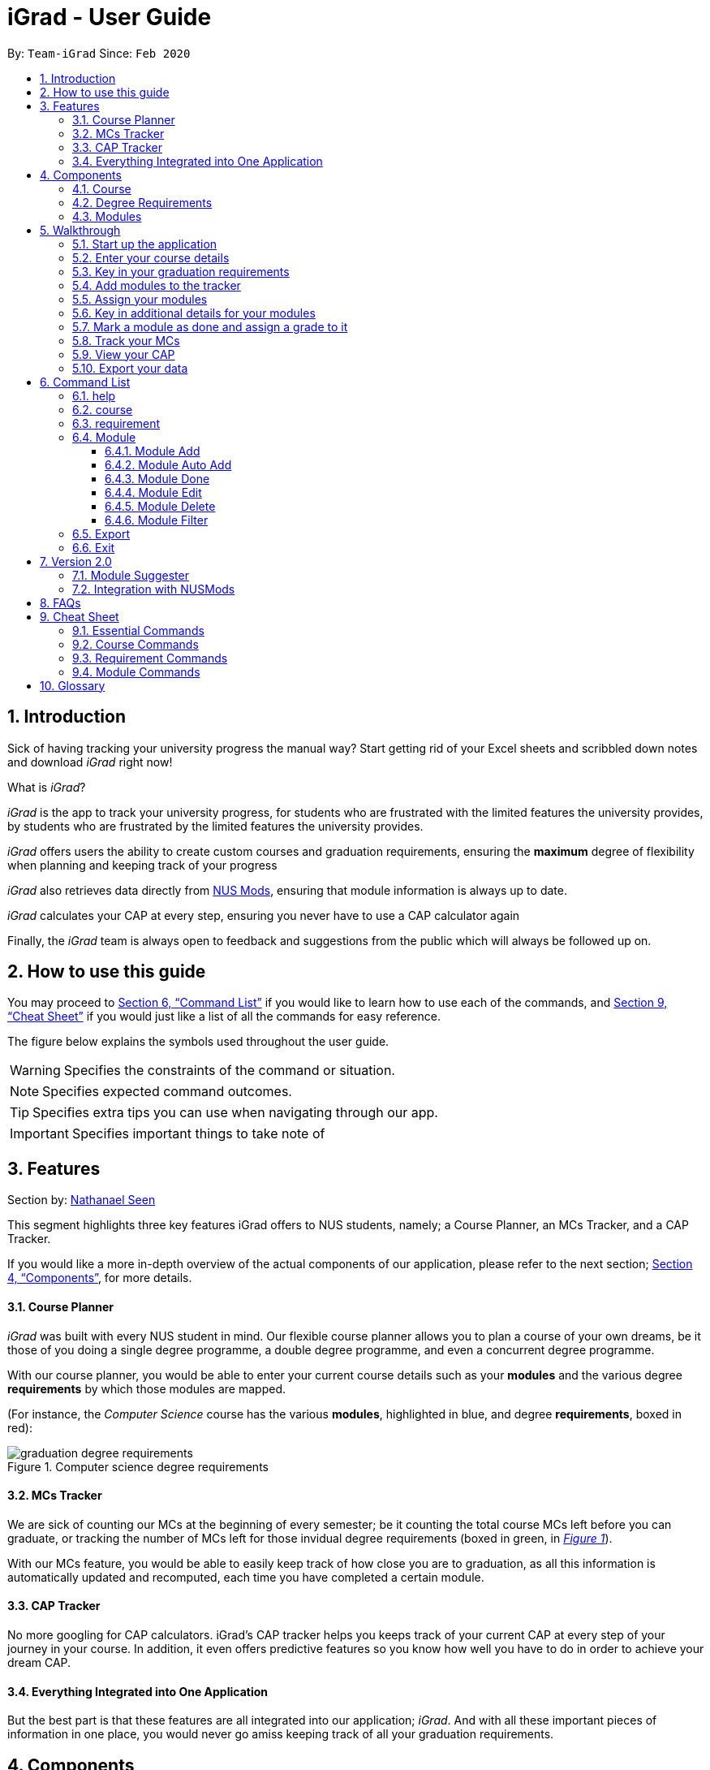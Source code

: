 = iGrad - User Guide
:site-section: UserGuide
:toc:
:toc-title:
:toc-placement: preamble
:toclevels: 3
:sectnums:
:imagesDir: images
:stylesDir: stylesheets
:xrefstyle: full
:experimental:
ifdef::env-github[]
:tip-caption: :bulb:
:note-caption: :information_source:
:important-caption: :heavy_exclamation_mark:
:caution-caption: :fire:
:warning-caption: :warning:
:icons: :font:
endif::[]
:repoURL: https://github.com/AY1920S2-CS2103T-F09-3/main

By: `Team-iGrad`      Since: `Feb 2020`

== Introduction

Sick of having tracking your university progress the manual way?
Start getting rid of your Excel sheets and scribbled down notes and download _iGrad_ right now!

What is _iGrad_?

_iGrad_ is the app to track your university progress, for students who are frustrated with the
limited features the university provides, by students who are frustrated by the limited
features the university provides.

_iGrad_ offers users the ability to create custom courses and graduation requirements,
ensuring the *maximum* degree of flexibility when planning and keeping track of your progress

_iGrad_ also retrieves data directly from https://nusmods.com[NUS Mods], ensuring that module
information is always up to date.

_iGrad_ calculates your CAP at every step, ensuring you never have to use a CAP calculator again

Finally, the _iGrad_ team is always open to feedback and suggestions from the public which
will always be followed up on.

== How to use this guide

You may proceed to <<Command List>> if you would like to learn how to use each of the commands, and <<Cheat Sheet>>
if you would just like a list of all the commands for easy reference.

The figure below explains the symbols used throughout the user guide.

WARNING: Specifies the constraints of the command or situation.

NOTE: Specifies expected command outcomes.

TIP: Specifies extra tips you can use when navigating through our app.

IMPORTANT: Specifies important things to take note of

== Features

Section by: https://github.com/nathanaelseen[Nathanael Seen]

This segment highlights three key features iGrad offers to NUS students, namely;
a Course Planner, an MCs Tracker, and a CAP Tracker.

If you would like a more in-depth overview of the actual components of our application, please
refer to the next section; <<Components>>, for more details.

==== Course Planner
_iGrad_ was built with every NUS student in mind. Our flexible course planner allows you to plan
a course of your own dreams, be it those of you doing a single degree programme,
a double degree programme, and even a concurrent degree programme.

With our course planner, you would be able to enter your current course details such as your
*modules* and the various degree *requirements* by which those modules are mapped.

(For instance, the _Computer Science_ course has the various
*modules*, highlighted in [blue]#blue#, and degree *requirements*, boxed in [red]#red#):

anchor:figure-a-anchor[]

.Computer science degree requirements
image::../images/user-guide/components/graduation_degree_requirements.png[]

==== MCs Tracker

We are sick of counting our MCs at the beginning of every semester; be it counting the
total course MCs left before you can graduate, or tracking the number of MCs left
for those invidual degree requirements (boxed in [green]#green#,
in xref:figure-a-anchor[_Figure 1_]).
    
With our MCs feature, you would be able to easily keep track of how close you are to
graduation, as all this information is automatically updated and recomputed, each time you have
completed a certain module.

==== CAP Tracker
No more googling for CAP calculators. iGrad's CAP tracker helps you keeps track of your current CAP at
every step of your journey in your course. In addition, it even offers predictive features so you know how
well you have to do in order to achieve your dream CAP.

==== Everything Integrated into One Application
But the best part is that these features are all integrated into our application; _iGrad_.
And with all these important pieces of information in one place, you would never go amiss keeping
track of all your graduation requirements.

== Components
This segment details the various components of _iGrad_. As shown in _Figure 2_ below,
these components follow a hierachical structure, exactly like how an NUS course is structured.

anchor:figure-b-anchor[]

.Hierachical overview of iGrad components
image::../images/user-guide/components/hierachical_structure.png[]

Here is how our application looks like (on a typical usage):

.iGrad application screenshot
image::../images/user-guide/components/app_screenshot_ui.png[]

The following is the same screenshot of our application, but with the various components
of our application highlighted:

.iGrad components screenshot
image::../images/user-guide/components/app_screenshot_ui_components_highlighted.png[]

As per the screenshot above (in _figure 4_):

* xref:Course[Course] is indicated in [blue]#blue#,
* xref:Degree Requirements[Degree Requirements] is indicated in [red]#red#, and 
* xref:Modules[Modules] is indicated in [yellow]#yellow#

You may refer to xref:figure-b-anchor[_Figure 2_], if you would like a quick recap on the
hierachical structuring of these components.

==== Course

A course is simply a group of degree requirements.

It contains important information such as your current CAP, total number of MCs
you have completed thus far, and semesters left before you can graduate.

In short, it helps you keep track of your overall degree progress.

==== Degree Requirements

Under a course are the various degree requirements, such as the ones shown in
xref:figure-b-anchor[_Figure 2_] above; _Computer Science Foundation_,
_Mathematics and Sciences_, and _Unrestricted Electives_.

Each requirement comprises of the modules you need to complete in order to fulfill that particular
requirement.

Additionally, each requirement consists of important information such as
the number of MCs you have already fulfilled.

==== Modules

Finally, modules are the basic building block of all the other components.

These could be modules you have taken, modules you are currently taking and modules that
you plan to take.

Each module allows recording of other optional information, such as indicating the grade you
have obtained for those modules.

//tag::walkthrough[]
== Walkthrough

Section by: https://github.com/dargohzy[Daryl] & https://github.com/teriaiw[Teri]

This segment details a simple tutorial on how to use the application. It provides a step-by-step guide on how to
utilise the main components of the application, and covers the following:

* Choosing an `Avatar`
* Adding a `Course`
* Adding a course `Requirement`
* Adding a `Module`
* Assigning a `Module` to a `Requirement`
* Adding additional details to a `Module`
* Marking as `Module` as done and assigning a `Grade` to it
* Tracking your academic progress: `MCs` and `C.A.P`
* Exporting your data

Here is a 10-step guide on how to use `iGrad`.

=== Start up the application

- Open up the application by opening the `iGrad.jar` file.
- Select an avatar by typing its name before pressing enter.
- The avatar will act as your guide for the application.
+
image::../images/user-guide/walkthrough1.png[]

=== Enter your course details

- Course refers to the name of the course you are currently enrolled in.
- Enter the name of your course in the format: `course add n/COURSE_NAME`
- Eg. `course add n/Computer Science`
+
image::../images/user-guide/walkthrough2.1.png[]
+
image::../images/user-guide/walkthrough2.2.png[]

=== Key in your graduation requirements

- Requirements are categories for modules required in the entered course.
- Enter your course graduation requirements in the format: `requirement add t/REQUIREMENT_TITLE u/MCS_REQUIRED`
- Eg. `requirement add n/General Education u/20`
+
image::../images/user-guide/walkthrough3.1.png[]
+
image::../images/user-guide/walkthrough3.2.png[]

=== Add modules to the tracker

- Modules refer to modules that you have taken or are planning to take.
- Enter modules into the system in the format: `module add n/MODULE_CODE t/MODULE_TITLE u/MCs`
- Eg. `module add n/GER1000 t/Quantitative Reasoning u/4`
+
image::../images/user-guide/walkthrough4.1.png[]
+
image::../images/user-guide/walkthrough4.2.png[]

=== Assign your modules

- Assign modules under their respective requirements.
- Enter assign in the format: `requirement assign REQUIREMENT_CODE n/MODULE_CODE`
- Note: Requirement codes are generated by the system.
- Eg. `requirement assign GE0 n/GER1000`
+
image::../images/user-guide/walkthrough5.1.png[]
+
image::../images/user-guide/walkthrough5.2.png[]

=== Key in additional details for your modules

- (Teri)
+
image::../images/user-guide/walkthrough6.1.png[]
+
image::../images/user-guide/walkthrough6.2.png[]

=== Mark a module as done and assign a grade to it

- (Teri)
+
image::../images/user-guide/walkthrough7.1.png[]
+
image::../images/user-guide/walkthrough7.2.png[]

=== Track your MCs

- (Teri)
+
image::../images/user-guide/walkthrough8.png[]

=== View your CAP

- (Teri)
+
image::../images/user-guide/walkthrough8.png[]


=== Export your data

- (Teri)
+
image::../images/user-guide/walkthrough10.1.png[]
+
image::../images/user-guide/walkthrough10.2.png[]
+
image::../images/user-guide/walkthrough10.3.png[]
//end::walkthrough[]

== Command List
Section by: https://github.com/waynewee[Wayne] & https://github.com/yjskrs[Yijie]

This segment contains a list of commands with examples that you can use to make full use of iGrad.

Take note of the following when using our commands:

WARNING: Commands with fields wrapped within square brackets (i.e. []) require at least one of these fields to be specified
when using the command.
This means that you need just specify one of these fields while others may be optional based on your usage.


==== help

Displays a help message to the user. Lists all possible commands
and provides a link to the user guide online.

Command Format

----
help
----

Expected Outcome
[NOTE]
A popup for the list of all commands as well as the link to the user guide is shown.
`INSERT POPUP PHOTO`

'''

==== course

Add, edit or delete your course. Find out how much CAP you need to maintain
each semester to achieve your desired CAP.

Command Format

----
course add n/COURSE_NAME

course edit [n/COURSE_NAME] [u/MCs]

course delete n/COURSE_NAME

course achieve c/DESIRED_CAP s/SEMESTERS_LEFT
----

Command Sample

Creating a course named "Computer Science"
----
course add n/Computer Science
----


Renaming your current course to "Information Systems"
----
course edit n/Information Systems
----

Removing your current course
----
course delete
----

Calculating the average grade needed to achieve a CAP of 4.50 with
2 semesters left
----
course achieve c/4.50 s/2
----

Constraints
[WARNING]
====
1. `(all)`: You can only have at most one course at any one time
2. `course delete`: Removing a course deletes all data from the system (including modules, requirements, etc)
====

Expected Outcome
[NOTE]
You should be able to see the added and/or modified course name in the
top panel. For delete course, all data would be reset

'''

==== requirement

Add, edit or delete a graduation requirement.

Command Format

----
requirement add n/REQUIREMENT_TITLE u/MCS_REQUIRED

requirement edit REQUIREMENT_CODE [n/NEW_REQUIREMENT_TITLE] [u/NEW_MCS_REQUIRED]

requirement delete REQUIREMENT_CODE

requirement assign REQUIREMENT_CODE [n/MODULE_CODE ...]
----

Command Sample

Adding a requirement named "Unrestricted Electives" which requires 32 MCs.
----
requirement add n/Unrestricted Electives u/32
----

Renaming requirement "Unrestricted Electives" to "Maths and Sciences", and changing the number of MCs required to 20.

----
requirement edit Unrestricted Electives n/Maths and Sciences u/32
----

Renaming requirement "Unrestricted Electives" to "Maths and Sciences".
----
requirement edit Unrestricted Electives n/Maths and Sciences
----

Changing number of required MCs for requirement "Unrestricted Electives" to 20.
----
requirement edit Unrestricted Electives u/20
----

Removing requirement named "Unrestricted Electives".
----
requirement delete Unrestricted Electives
----

Assigning modules to requirement.
----
requirement assign UE0 n/CS1101S n/CS1231S n/CS2030S n/CS2040S
----

Constraints
[WARNING]
====
1. None.
====

Expected Outcome
[NOTE]
You should be able to see the requirement created and/or edited in the main panel.

'''
// tag::module[]
=== Module

This section details each command used to manipulate modules. All module commands begin with the identifier
`module` followed by the action e.g. `add`.

All modules use the same parameters, listed in the table below:

[#tableModuleParameters]
.Module Parameters
|===
|Name| Description | Example | Restrictions

|`MODULE_CODE` | A module's unique identifier | CS2103T | Must have two letters in the front, four numbers in the middle with an optional letter at the back
|`MODULE_TITLE`| A module's title | Software Engineering |-
|`MODULE_CREDITS`| The number of http://www.nus.edu.sg/registrar/academic-information-policies/graduate/modular-system[modular credits] a module is worth | 4 | Must be a number
|`SEMESTER`| An academic semester. There are two semesters in a year | Y1S1 | Must be in the format Y?S* where ? represents a digit from 0 - 4 and * represents a digit from 1 -2
|`GRADE` | A module's grade | A+ | Must be one of the following:  A+, A, A-, B+, B-, C+, C, D, D+, F, S, U |
|===

If, when issuing a command, the parameter restrictions are not strictly adhered to,
you might come across some common errors.
The following errors are generic and may be encountered when dealing with any module command:

[#tableModuleParametersErrorReference]
.Module Parameters Error Reference
|===
|Parameter|Error Name

|`MODULE_CODE`| Invalid Module Code
|`MODULE_CREDITS`| Invalid Module Credits
|`SEMESTER`| Invalid Semester
|`GRADE`| Invalid Grade
|===

These errors can all be resolved by adhering to the restrictions detailed in <<tableModuleParameters>>

[#ModuleAddCommand]
==== Module Add

This command adds a module to the module list.

[#ModuleAddQuickReference]
.Module Add Quick Reference
|===
|Purpose | Adds a module
|Syntax| `module add n/MODULE_CODE t/MODULE_TITLE u/MODULE_CREDITS [s/SEMESTER]`
|Example | `module add n/CS2103T t/Software Engineering u/4 s/Y1S1`
|===

*How it Works*

When you type in this command, we take the given values for the `MODULE_CODE`, `MODULE_TITLE`, `MODULE_CREDITS` and optionally, the `SEMESTER`,
and fill in those fields. We do not check if the given `MODULE_CODE` or `MODULE_TITLE` refer to actual modules offered by NUS. However, the restrictions stated in the module parameters table still apply.

<<ModuleAddErrorReference>> lists errors you might encounter after issuing this command:

[#ModuleAddErrorReference]
.Module Add Error Reference
|===
|Name | Message| Explanation| Solution

|Duplicate Module Error | Duplicate Detected| The module you are attempting to add already exists in the module list| Delete the existing module in the list and try again|
|===


*Tutorial*

Follow these steps to get a clearer idea of how this command works
[NOTE]
For this tutorial, actual values will be given instead of placeholders. Undo or Delete objects created from this tutorial by using the appropriate commands


1. Check that you do not have the modules with `MODULE_CODE` CS2103T and CS2101 in your list of modules

2. Type the following into the command box
`module add n/CS2103T u/4 t/Software Engineering` and press enter

3.  Type the following into the command box
`module add n/CS2101 u/4 t/Effective Communication for Computing Professionals` and press enter

4. The message in the response box should change and you should see the following in the module panel:

+
.Modules CS2103T and CS2101 successfully added
image::../images/user-guide\moduleAutoAddCommand\two_modules.png[]

[#ModuleAutoAddCommand]
==== Module Auto Add

This command adds a module to the module list. The module information is taken
from the https://api.nusmods.com/[NUSMods API] and includes the `MODULE_CODE`, `MODULE_TITLE`
and `MODULE_CREDITS`.

[#ModuleAutoAddQuickReference]
.Module Auto Add Quick Reference
|===
|Purpose | Adds a module from NUSMods
|Syntax| `module add n/MODULE_CODE_A n/MODULE_CODE_B -a`
|Example | `module add n/CS2103T n/CS2101 -a`
|===

*How it Works*

IMPORTANT: Do not miss out the `-a` flag

When you type in this command, a request is made to https://api.nusmods.com/[NUSMods API]. More specifically, we visit the
module page and ask for the information provided there. An example page can be found https://api.nusmods.com/2018-2019/modules/CS2103T/[here].

[NOTE]
We try to get the module information from the current academic year. However,
this might not always be possible as NUS might not have released
the module details. As a contingency, we retrieve the module information from the
previous academic year.

In general, using this command speeds up the process of module addition greatly. However, as we have to make
a request to an external webpage, the time taken to process the request might be considerably longer.

[WARNING]
After issuing the command, the app might seem to freeze. Not to worry! It is merely processing your request. Please be patient when executing this command, especially when attempting to add a large number of modules.

This command also supports _batch processing_ and you can add multiple modules, with the necessary information all
filled in, by issuing a single command. In the case where adding a single module in a batch of modules raises an error,
we skip that module and let you know what went wrong.

[TIP]
You can add up to 10 modules at once! Try this: `module add n/CS1101 n/CS1231 n/CS2030 n/CS2040 n/CS2100 n/CS2103T n/CS2105 n/CS2106 n/CS3230 n/CS3219 -a`

<<ModuleAutoAddErrorReference>> lists the errors you might encounter after issuing this command:

[#ModuleAutoAddErrorReference]
.Module Auto Add Error Reference
|===
|Name| Message| Explanation |Solution

|Duplicate Module Error | Duplicate Detected| The module you are attempting to add already exists in the module list| Delete the existing module in the list and try again
|Module Not Found Error| Module Not Found| The module you are attempting to add could not be found on the NUSMods API |  Use the command <<ModuleAddCommand>> instead
|Module Overload Error | Module Overload Error|You attemped to add too many modules. The limit is 10| Divide the list of modules into smaller batches of size less than 10 and try again
|Connection Error I | Connection Error| You are not connected to the internet| Whilst all other commands work offline. You need an internet connection to issue this command. Go online before trying again
|Connection Error II | Connection Error| The NUSMods API server is down| Use the command module add instead or wait until the NUSMods API server is restored
|===

*Tutorial*

Follow these steps to get a clearer idea of how this command works

[NOTE]
For this tutorial, actual values will be given instead of placeholders. Undo or Delete objects created from this tutorial by using the appropriate commands

1. Check that you do not have the modules with `MODULE_CODE` CS2103T and CS2101 in your list of modules

2. Type the following into the command box
`module add n/CS2103T n/CS2101 -a` and press enter

3. Wait for up to 5 seconds

4. The message in the response box should change and you should see the following in the module panel

+
.Modules CS2103T and CS2101 successfully added from NUSMods
image::../images/user-guide\moduleAutoAddCommand\two_modules.png[]

*Additional Information*

We are also able to retrieve information pertaining to a module's prerequisites and preclusions. However, as our app can function as a module planner
in addition to tracking your graduation requirements, we do not prevent you from adding modules that have unfulfilled prerequisites but instead, simply show a warning.

WARNING: As the prerequisites and preclusions from NUSMods do not follow any standard formatting, the warning messages shown might not
always be accurate. This is due to a difficulty of interpreting
the data given by NUSMods. This remains a BETA feature and we hope to upgrade it in time.

==== Module Done

This command marks a module as done by giving it a grade and optionally, a semester.

.Module Done Quick Reference
|===
|Purpose | Marks a module as done
|Syntax| `module done MODULE_CODE g/GRADE [s/SEMESTER]`
|Example | `module done CS2103T g/A s/Y1S1`
|===

*How it Works*

When you issue the command, we give your module the grade, and optionally the semester, that you provided. This helps us keep track of both your CAP and the number
of semesters you have left before graduating.

In order to calculate your CAP, we use a known algorithm which is guaranteed to be accurate. To see what semester you are currently at, we
take the latest semester given to a module which has been marked as done. From that, we are able to tell you how many semesters you have left.

[NOTE]
We do not currently allow the input of special terms. As a workaround, for modules taken
during special term, you could input the most recent semester instead

<<ModuleDoneErrorReference>> lists the errors you might encounter after issuing this command:

[#ModuleDoneErrorReference]
.Module Done Error Reference
|===
|Name| Message| Explanation |Solution

|Module Not Found Error | Module Not Found| The module you are attempting to mark as done does not exist in the module list| Add the module you wish to mark as done and try again
|===

*Tutorial*

[NOTE]
For this tutorial, actual values will be given instead of placeholders. Undo or Delete objects created from this tutorial by using the appropriate commands

Ensure that you have the module CS2103T in the module list

1. Type the following into the command box `module done CS2103T g/A s/Y4S1`

2. The message in the response box should change and you should see the following

+
.Modules CS2103T successfully given a grade and a semester
image::../images/user-guide\moduleAutoAddCommand\one_module.png[]

==== Module Edit

This command edits the editable fields in a module which include the `MODULE_TITLE`, `MODULE_CREDITS`, `SEMESTER`.
Although it is possible to edit the fields as listed, it is unadvisable unless you made a mistake while keying
in the values.

.Module Edit Quick Reference
|===
|Purpose | Edits a module
|Syntax| `module edit MODULE_CODE [t/MODULE_TITLE] [u/MODULE_CREDITS] [s/SEMESTER]`
|Example | `module edit CS2103T t/Hardware Engineering u/8 s/Y1S2`
|===

*How it Works*

When you issue the command, we replace the fields provided with the given values. You are able to
change the values as you wish as long as they follow the restrictions as listed in the parameters table.

<<ModuleEditErrorReference>> lists the errors you might encounter after issuing this command:

[#ModuleEditErrorReference]
.Module Edit Error Reference
|===
|Name| Message| Explanation |Solution

|Module Not Found Error | Module Not Found| The module you are attempting to edit does not exist in the module list| Instead of editing a module that does not exist, try adding a new one!
|===

*Tutorial*

[NOTE]
For this tutorial, actual values will be given instead of placeholders. Undo or Delete objects created from this tutorial by using the appropriate commands

Ensure that you have the module CS2103T in the module list

1. Type the following into the command box `module edit CS2103T t/Hardware Engineering s/Y1S1 u/8`

2. The message in the response box should change and you should see the following

+
.Modules CS2103T successfully given a grade and a semester
image::../images/user-guide\moduleAutoAddCommand\module_edit.png[]

==== Module Delete

This command deletes a module from the module list.

.Delete Quick Reference
|===
|Purpose | Deletes a module
|Syntax| `module delete MODULE_CODE`https://xxx[]
|Example | `module delete CS2103T`
|===

*How it Works*

The module that you wish to delete is completely removed from the module list.
[WARNING]
Restoring the module is only possible using the `undo` command which would only work if `delete` was the last issued command.

<<ModuleDeleteErrorReference>> lists the errors you might encounter after issuing this command:

[#ModuleDeleteErrorReference]
.Module Delete Error Reference
|===
|Name| Message| Explanation |Solution

|Module Not Found Error | Module Not Found| The module you are attempting to delete does not exist in the module list| Your problem is your solution!
|===

*Tutorial*
[NOTE]
For this tutorial, actual values will be given instead of placeholders. Undo or Delete objects created from this tutorial by using the appropriate commands

Ensure that you have the module CS2103T in the module list

1. Type the following into the command box `module delete CS2103T`

2. The message in the response box should change and you should see that the module CS2103T disappears from the module list

==== Module Filter

This command allows you to find your modules by various parameters. You can filter the
complete module list by `SEMESTER`, `MODULE_CREDITS` and `GRADE`.

.Filter Quick Reference
|===
|Purpose | Displays a module list filtered based on the given parameters
|Syntax| `module filter [s/SEMESTER] [u/MODULE_CREDITS] [g/GRADE] [-o]`
|Example | `module filter s/Y1S1 u/4 g/A -o`
|===

*How it Works*

Two options are provided for you:

[Option 1] Displays modules that match all provided parameters

or

[Option 2] Displays modules that match at least one of the provided parameters.

If the flag `-o` is included at the end of the command, Option 2 will be chosen. Otherwise, the default option is Option 1.

IMPORTANT: In order to display all modules once again, simply type `module filter`. This will display an unfiltered module list containing all modules.

There are no notable errors to list. If wrong parameters are given, the app will simply
display the unfiltered module list. However, you should always take note of what filters are currently in place. If you
are unable to find some modules after using this command, please reset the display by typing in `module filter`.

WARNING: If you
are unable to find some modules after using this command, please reset the display by typing in `module filter`.

*Tutorial*

Ensure that the following modules are in the module list:
|===
|Module Code| Credits|Semester| Grade

|CS2103T|4|Y1S1|A
|CS2101|4|Y1S2|B
|CS2040|6|Y2S1|C
|===

 .. Retrieving modules which have 4 `CREDITS`
 . Type `module filter u/4` into the command box
 . The message in the response box should change and you should see the modules CS2103T and CS2101 in the module panel

 .. Retrieving modules which have either `SEMESTER` Y1S2 or `GRADE` C
. Type `module filter s/Y1S1 g/B -o`
. The message in the response box should change and you should see the modules CS2101 and CS2040 in the module panel


*Additional Information*

[NOTE]
This section contains information which requires prior knowledge of discrete mathematics or more specifically, logical operators

The flag `-o`, is present, sets the logical operator used in concatenating the parameters as _"or"_. The default logical operator used is _"and"_.
// end::module[]
'''

=== Export

This command exports your data to a comma-separated values (.csv) file. This file can then be submitted to the relevant
administration for processing of Leave of Absence (LOA), exchange programmes or internship applications.

.Export Quick Reference
|===
|Purpose | Exports your data to a .csv file
|Syntax| `export`
|Example | `export`
|===

*How it Works*

We write your data to a .csv file _study_plan.csv_ using the modules you have added and include the fields `MODULE_CODE`, `MODULE_TITLE`, `SEMESTER` and `CREDITS`.

.Study Plan Example CSV
image::../images/user-guide\exportCommand\export_csv_example.png[]

NOTE: Modules that have not been tagged with a semester will not be written

After issuing the command, you will be able to find the file in the same folder as the app's executable.

NOTE: For example, if the app is stored in your Desktop folder, the file _study_plan.csv_ will be created in the Desktop folder as well

<<ExportErrorReference>> lists the errors you might encounter after issuing this command:

[#ExportErrorReference]
.Export Error Reference
|===
|Name| Message| Explanation |Solution

|Write Error | Unable to write to file| You have the file open. The system is unable to write to an open file | Close the file and try again
|Data Not Found Error | Nothing to write| You do not have any modules tagged with a semester | Tag at least one module with a semester and try again
|===

'''

=== Exit

This command assists you in exiting the program.

.Exit Quick Reference
|===
|Purpose | Exits the program
|Syntax| `exit`
|Example | `exit`
|===

*Additional Information*

You can also exit the program by clicking the close icon on the top right hand corner of the application's window.

## Version 2.0

This sections details features that would be packaged with the next release

=== Module Suggester

Using tried and tested recommendation algorithms such as https://en.wikipedia.org/wiki/Collaborative_filtering[collborative filtering], we would be able to automatically suggest
to you what modules to take next.

.Suggest Quick Reference
|===
|Purpose | Suggests modules to take
|Syntax| `suggest NUMBER_OF_MODULES`
|Example | `suggest 4`
|===

=== Integration with NUSMods

We plan to integrate with popular timetabling application NUSMods so that you can manage all aspects of your academics
in one place.

## FAQs

_I'm not an NUS student. Can I still use iGrad?_

As long as your university follows a similar <<fig-2,hierachical structure>>!
However, we will be unable to provide features such as validation from NUSMods.

_Do I require an online connection to use iGrad?_

Nope! iGrad may be used offline. However, our validation feature which utilises NUSMods would be unavailable,
and you'll have to key in your module details manually.

_Where can I get the icons for the avatars?_

Avatar pictures were obtained from https://www.freepik.com/free-vector/hand-drawn-kawaii-characters-collection_4098554.htm#page=1&query=cute%20animals&position=2[Freepik].
All credits go towards the original creators.

//tag::cheatsheet[]
== Cheat Sheet

Section by: https://github.com/dargohzy[Daryl]

This segment contains a consolidated view of all the commands utilised in `iGrad`. Commands are split into the following
categories:

* Essential Commands
* Course Commands
* Requirement Commands
* Module Commands


=== Essential Commands
.Essential Commands
|===
|Description | Command

|Open the help window | `help`
|Undo last command | `undo`
|Export data | `export`
|Exit the application | `exit`
|===

=== Course Commands
.Course Commands
|===
|Description | Command

|Add a `Course` |  `course set n/COURSE_NAME s/TOTAL_SEMESTERS`
|Edit the `Course`|  `course edit n/Information Systems s/10`
|Delete the `Course` |  `course delete`
|Find out `CAP` required per semester for desired `CAP` | `course achieve c/4.50 s/2`

|===

=== Requirement Commands
.Requirement Commands
|===
|Description | Command

|Add a `Requirement` | `requirement add t/REQUIREMENT_TITLE u/MCS_REQUIRED`
|Edit a `Requirement` | `requirement edit UE0 t/GEs u/20`
|Delete a `Requirement` | `requirement delete GE0`
|`requirement assign REQUIREMENT_CODE [n/MODULE_CODE...]` | Assigns the modules under the requirement. | `requirement assign GE0 n/GER1000 n/GEQ1000`

|===

=== Module Commands
.Module Commands
|===
|Description | Command

| Add a `Module` | `module add n/MODULE_CODE t/MODULE_TITLE u/MCs [n/DESCRIPTION] [s/SEMESTER] [g/GRADE] [m/MEMO_NOTES]`
| Edit a `Module`| `module edit MODULE_CODE [n/MODULE_CODE] [t/MODULE_TITLE] [u/MCs] [s/SEMESTER] [g/GRADE]`
| Delete a `Module` | `module delete MODULE_CODE`
| Mark a `Module` as done. Counts the modular credits towards academic progress. |  `module done MODULE_CODE [g/GRADE] [s/SEMESTER]`

//end::cheatsheet[]

|===

## Glossary

|===
|Terms |Definition

|Course |A course is the entire programme of studies required to complete a university degree
|Graduation requirement |Requirements specified by the university in order for a student to graduate
|Module |Each module of study has a unique module code consisting of a two- or three-letter prefix that generally denotes the discipline, and four digits, the first of which indicates the level of the module
|Cumulative Average Point (CAP) |The Cumulative Average Point (CAP) is the weighted average grade point of the letter grades of all the modules taken by the students.
|Semester |A semester is a part of the academic year. Each semester typically lasts 13 weeks in NUS.
|Modular Credits (MCs) |A modular credit (MC) is a unit of the effort, stated in terms of time, expected of a typical student in managing his/her workload.
|NUSMods |A timetabling application built for NUS students, by NUS students. Much like this iGrad!

|===

*Handy Links*

http://www.nus.edu.sg/registrar/academic-information-policies/undergraduate-students/degree-requirements[NUS - Degree Requirements]

http://www.nus.edu.sg/registrar/academic-information-policies/undergraduate-students/modular-system[NUS - Modular System, Grading and Regulations]

http://www.nus.edu.sg/registrar/calendar[NUS - Academic Calendar]
